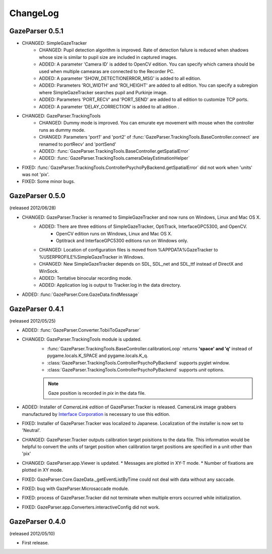 ChangeLog
====================

GazeParser 0.5.1
----------------------

* CHANGED: SimpleGazeTracker 
    - CHANGED: Pupil detection algorithm is improved.  Rate of detection failure is reduced when shadows whose size is similar to pupil size are included in captured images.
    - ADDED: A parameter 'Camera ID' is added to OpenCV edition.  You can specify which camera should be used when multiple camearas are connected to the Recorder PC.
    - ADDED: A parameter 'SHOW_DETECTIONERROR_MSG' is added to all edition.
    - ADDED: Parameters 'ROI_WIDTH' and 'ROI_HEIGHT' are added to all edition.  You can specify a subregion where SimpleGazeTracker searches pupil and Purkinje image.
    - ADDED: Parameters 'PORT_RECV' and 'PORT_SEND' are added to all edition to customize TCP ports.
    - ADDED: A parameter 'DELAY_CORRECTION' is added to all adition .
* CHANGED: GazeParser.TrackingTools
    - CHANGED: Dummy mode is improved.  You can emurate eye movement with mouse when the controller runs as dummy mode.
    - CHANGED: Parameters 'port1' and 'port2' of :func:`GazeParser.TrackingTools.BaseController.connect` are renamed to portRecv' and 'portSend'
    - ADDED: :func:`GazeParser.TrackingTools.BaseController.getSpatialError`
    - ADDED: :func:`GazeParser.TrackingTools.cameraDelayEstimationHelper`
* FIXED: :func:`GazeParser.TrackingTools.ControllerPsychoPyBackend.getSpatialError` did not work when 'units' was not 'pix'.
* FIXED: Some minor bugs.

GazeParser 0.5.0
----------------------

(released 2012/06/28)

* CHANGED: GazeParser.Tracker is renamed to SimpleGazeTracker and now runs on Windows, Linux and Mac OS X.
    - ADDED: There are three editions of SimpleGazeTracker, OptiTrack, InterfaceGPC5300, and OpenCV.
        * OpenCV edition runs on Windows, Linux and Mac OS X.
        * Optitrack and InterfaceGPC5300 editions run on Windows only.
    - CHANGED: Location of configuration files is moved from %APPDATA%\GazeTracker to %USERPROFILE%\SimpleGazeTracker in Windows.
    - CHANGED: New SimpleGazeTracker depends on SDL, SDL_net and SDL_ttf instead of DirectX and WinSock.
    - ADDED: Tentative binocular recording mode.
    - ADDED: Application log is output to Tracker.log in the data directory.
* ADDED: :func:`GazeParser.Core.GazeData.findMessage`
    

GazeParser 0.4.1
--------------------

(released 2012/05/25)

* ADDED: :func:`GazeParser.Converter.TobiiToGazeParser`
* CHANGED: GazeParser.TrackingTools module is updated.
    - :func:`GazeParser.TrackingTools.BaseController.calibrationLoop` returns **'space' and 'q'** instead of pygame.locals.K_SPACE and pygame.locals.K_q.
    - :class:`GazeParser.TrackingTools.ControllerPsychoPyBackend` supports pyglet window.
    - :class:`GazeParser.TrackingTools.ControllerPsychoPyBackend` supports *unit* options.
    
    .. note:: Gaze position is recorded in *pix* in the data file.

* ADDED: Installer of *CameraLink edition* of GazeParser.Tracker is released. CameraLink image grabbers manufactured by `Interface Corporation <http://www.interface.co.jp/>`_ is necessary to use this edition.
* FIXED: Installer of GazeParser.Tracker was localized to Japanese. Localization of the installer is now set to 'Neutral'.
* CHANGED: GazeParser.Tracker outputs calibration target poisitions to the data file. 
  This information would be helpful to convert the units of target position when calibration target positions are specified in a unit other than 'pix'
* CHANGED: GazeParser.app.Viewer is updated.
  * Messages are plotted in XY-T mode.
  * Number of fixations are plotted in XY mode.
* FIXED: GazeParser.Core.GazeData._getEventListByTime could not deal with data without any saccade.
* FIXED: bug with GazeParser.Microsaccade module.
* FIXED: process of GazeParser.Tracker did not terminate when multiple errors occurred while initialization.
* FIXED: GazeParser.app.Converters.interactiveConfig did not work.

GazeParser 0.4.0
---------------------

(released 2012/05/10)

* First release.

